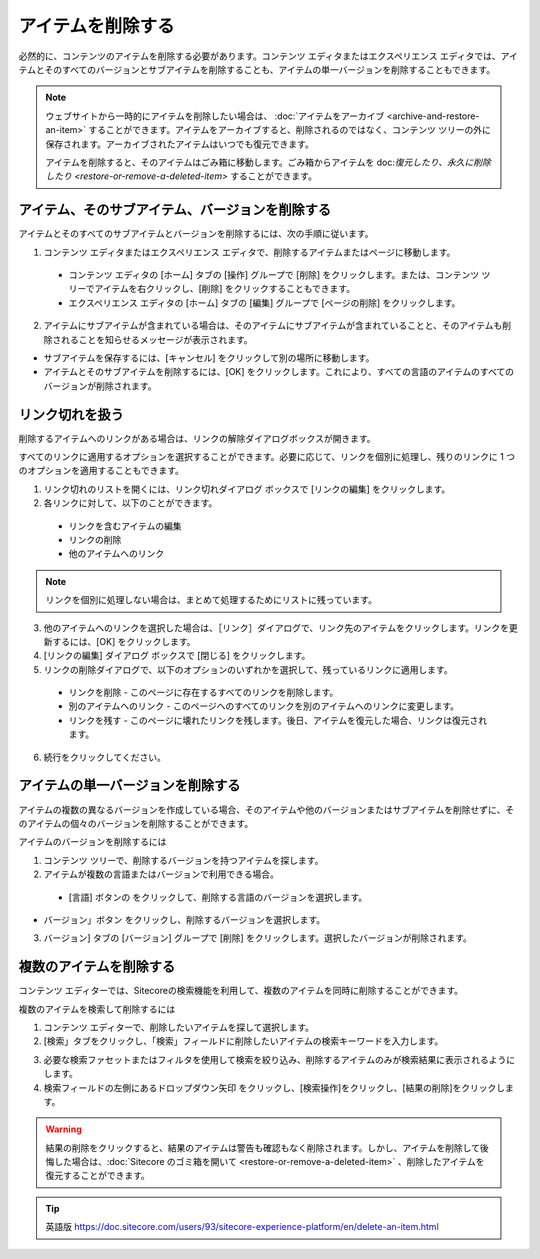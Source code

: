 #########################################
アイテムを削除する
#########################################

必然的に、コンテンツのアイテムを削除する必要があります。コンテンツ エディタまたはエクスペリエンス エディタでは、アイテムとそのすべてのバージョンとサブアイテムを削除することも、アイテムの単一バージョンを削除することもできます。

.. note:: 

    ウェブサイトから一時的にアイテムを削除したい場合は、 :doc:`アイテムをアーカイブ <archive-and-restore-an-item>` することができます。アイテムをアーカイブすると、削除されるのではなく、コンテンツ ツリーの外に保存されます。アーカイブされたアイテムはいつでも復元できます。

    アイテムを削除すると、そのアイテムはごみ箱に移動します。ごみ箱からアイテムを doc:`復元したり、永久に削除したり <restore-or-remove-a-deleted-item>` することができます。

************************************************
アイテム、そのサブアイテム、バージョンを削除する
************************************************

アイテムとそのすべてのサブアイテムとバージョンを削除するには、次の手順に従います。

1. コンテンツ エディタまたはエクスペリエンス エディタで、削除するアイテムまたはページに移動します。

  * コンテンツ エディタの [ホーム] タブの [操作] グループで [削除] をクリックします。または、コンテンツ ツリーでアイテムを右クリックし、[削除] をクリックすることもできます。
  * エクスペリエンス エディタの [ホーム] タブの [編集] グループで [ページの削除] をクリックします。

2. アイテムにサブアイテムが含まれている場合は、そのアイテムにサブアイテムが含まれていることと、そのアイテムも削除されることを知らせるメッセージが表示されます。

.. image:: images/15eafd35485bfd.png
   :align: center
   :width: 400px
   :alt: アイテム、そのサブアイテム、バージョンを削除する

* サブアイテムを保存するには、[キャンセル] をクリックして別の場所に移動します。
* アイテムとそのサブアイテムを削除するには、[OK] をクリックします。これにより、すべての言語のアイテムのすべてのバージョンが削除されます。

**********************
リンク切れを扱う
**********************

削除するアイテムへのリンクがある場合は、リンクの解除ダイアログボックスが開きます。

.. image:: images/15eafd3548ee85.png
   :align: center
   :width: 400px
   :alt: リンク切れを扱う

すべてのリンクに適用するオプションを選択することができます。必要に応じて、リンクを個別に処理し、残りのリンクに 1 つのオプションを適用することもできます。

1. リンク切れのリストを開くには、リンク切れダイアログ ボックスで [リンクの編集] をクリックします。

2. 各リンクに対して、以下のことができます。

  * リンクを含むアイテムの編集
  * リンクの削除
  * 他のアイテムへのリンク

.. note:: リンクを個別に処理しない場合は、まとめて処理するためにリストに残っています。

3. 他のアイテムへのリンクを選択した場合は、［リンク］ダイアログで、リンク先のアイテムをクリックします。リンクを更新するには、[OK] をクリックします。

4. [リンクの編集] ダイアログ ボックスで [閉じる] をクリックします。

5. リンクの削除ダイアログで、以下のオプションのいずれかを選択して、残っているリンクに適用します。

  * リンクを削除 - このページに存在するすべてのリンクを削除します。
  * 別のアイテムへのリンク - このページへのすべてのリンクを別のアイテムへのリンクに変更します。
  * リンクを残す - このページに壊れたリンクを残します。後日、アイテムを復元した場合、リンクは復元されます。

6. 続行をクリックしてください。

***************************************
アイテムの単一バージョンを削除する
***************************************

アイテムの複数の異なるバージョンを作成している場合、そのアイテムや他のバージョンまたはサブアイテムを削除せずに、そのアイテムの個々のバージョンを削除することができます。

アイテムのバージョンを削除するには

1. コンテンツ ツリーで、削除するバージョンを持つアイテムを探します。
2. アイテムが複数の言語またはバージョンで利用できる場合。

  * [言語] ボタンの |icon1| をクリックして、削除する言語のバージョンを選択します。

.. |icon1| image:: images/15eafd354954a5.png

.. image:: images/15eafd3549adb5.png
   :align: center
   :width: 400px
   :alt: アイテムの単一バージョンを削除する

* バージョン」ボタン |icon2| をクリックし、削除するバージョンを選択します。

.. |icon2| image:: images/15eafd354a0f64.png

3. バージョン] タブの [バージョン] グループで [削除] をクリックします。選択したバージョンが削除されます。

***************************************
複数のアイテムを削除する
***************************************

コンテンツ エディターでは、Sitecoreの検索機能を利用して、複数のアイテムを同時に削除することができます。

複数のアイテムを検索して削除するには

1. コンテンツ エディターで、削除したいアイテムを探して選択します。
2. [検索」タブをクリックし、「検索」フィールドに削除したいアイテムの検索キーワードを入力します。

.. image:: images/15eafd354a6577.png
   :align: center
   :width: 400px
   :alt: 複数のアイテムを削除する

3. 必要な検索ファセットまたはフィルタを使用して検索を絞り込み、削除するアイテムのみが検索結果に表示されるようにします。
4. 検索フィールドの左側にあるドロップダウン矢印 |icon3| をクリックし、[検索操作]をクリックし、[結果の削除]をクリックします。

.. |icon3| image:: images/15eafd354aca90.png

.. image:: images/15eafd354b2c82.png
   :align: center
   :width: 400px
   :alt: 複数のアイテムを削除する

.. warning:: 

    結果の削除をクリックすると、結果のアイテムは警告も確認もなく削除されます。しかし、アイテムを削除して後悔した場合は、:doc:`Sitecore のゴミ箱を開いて <restore-or-remove-a-deleted-item>` 、削除したアイテムを復元することができます。



.. tip:: 英語版 https://doc.sitecore.com/users/93/sitecore-experience-platform/en/delete-an-item.html
